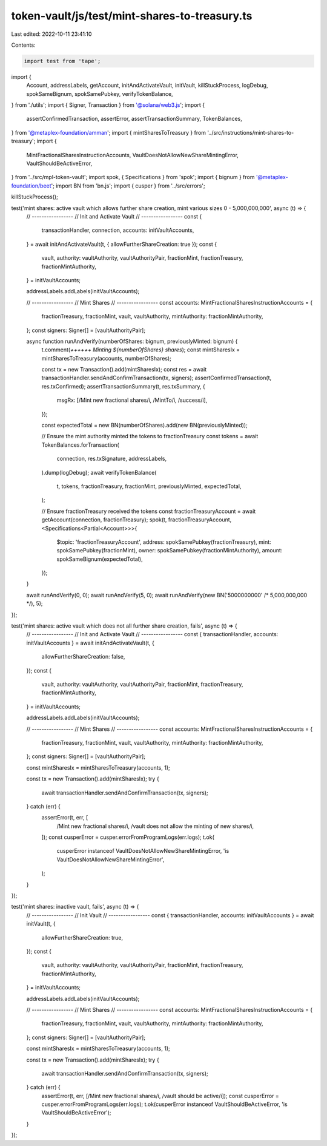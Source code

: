 token-vault/js/test/mint-shares-to-treasury.ts
==============================================

Last edited: 2022-10-11 23:41:10

Contents:

.. code-block:: ts

    import test from 'tape';

import {
  Account,
  addressLabels,
  getAccount,
  initAndActivateVault,
  initVault,
  killStuckProcess,
  logDebug,
  spokSameBignum,
  spokSamePubkey,
  verifyTokenBalance,
} from './utils';
import { Signer, Transaction } from '@solana/web3.js';
import {
  assertConfirmedTransaction,
  assertError,
  assertTransactionSummary,
  TokenBalances,
} from '@metaplex-foundation/amman';
import { mintSharesToTreasury } from '../src/instructions/mint-shares-to-treasury';
import {
  MintFractionalSharesInstructionAccounts,
  VaultDoesNotAllowNewShareMintingError,
  VaultShouldBeActiveError,
} from '../src/mpl-token-vault';
import spok, { Specifications } from 'spok';
import { bignum } from '@metaplex-foundation/beet';
import BN from 'bn.js';
import { cusper } from '../src/errors';

killStuckProcess();

test('mint shares: active vault which allows further share creation, mint various sizes 0 - 5,000,000,000', async (t) => {
  // -----------------
  // Init and Activate Vault
  // -----------------
  const {
    transactionHandler,
    connection,
    accounts: initVaultAccounts,
  } = await initAndActivateVault(t, { allowFurtherShareCreation: true });
  const {
    vault,
    authority: vaultAuthority,
    vaultAuthorityPair,
    fractionMint,
    fractionTreasury,
    fractionMintAuthority,
  } = initVaultAccounts;

  addressLabels.addLabels(initVaultAccounts);

  // -----------------
  // Mint Shares
  // -----------------
  const accounts: MintFractionalSharesInstructionAccounts = {
    fractionTreasury,
    fractionMint,
    vault,
    vaultAuthority,
    mintAuthority: fractionMintAuthority,
  };
  const signers: Signer[] = [vaultAuthorityPair];

  async function runAndVerify(numberOfShares: bignum, previouslyMinted: bignum) {
    t.comment(`++++++ Minting ${numberOfShares} shares`);
    const mintSharesIx = mintSharesToTreasury(accounts, numberOfShares);

    const tx = new Transaction().add(mintSharesIx);
    const res = await transactionHandler.sendAndConfirmTransaction(tx, signers);
    assertConfirmedTransaction(t, res.txConfirmed);
    assertTransactionSummary(t, res.txSummary, {
      msgRx: [/Mint new fractional shares/i, /MintTo/i, /success/i],
    });

    const expectedTotal = new BN(numberOfShares).add(new BN(previouslyMinted));

    // Ensure the mint authority minted the tokens to fractionTreasury
    const tokens = await TokenBalances.forTransaction(
      connection,
      res.txSignature,
      addressLabels,
    ).dump(logDebug);
    await verifyTokenBalance(
      t,
      tokens,
      fractionTreasury,
      fractionMint,
      previouslyMinted,
      expectedTotal,
    );

    // Ensure fractionTreasury received the tokens
    const fractionTreasuryAccount = await getAccount(connection, fractionTreasury);
    spok(t, fractionTreasuryAccount, <Specifications<Partial<Account>>>{
      $topic: 'fractionTreasuryAccount',
      address: spokSamePubkey(fractionTreasury),
      mint: spokSamePubkey(fractionMint),
      owner: spokSamePubkey(fractionMintAuthority),
      amount: spokSameBignum(expectedTotal),
    });
  }

  await runAndVerify(0, 0);
  await runAndVerify(5, 0);
  await runAndVerify(new BN('5000000000' /* 5,000,000,000 */), 5);
});

test('mint shares: active vault which does not all further share creation, fails', async (t) => {
  // -----------------
  // Init and Activate Vault
  // -----------------
  const { transactionHandler, accounts: initVaultAccounts } = await initAndActivateVault(t, {
    allowFurtherShareCreation: false,
  });
  const {
    vault,
    authority: vaultAuthority,
    vaultAuthorityPair,
    fractionMint,
    fractionTreasury,
    fractionMintAuthority,
  } = initVaultAccounts;

  addressLabels.addLabels(initVaultAccounts);

  // -----------------
  // Mint Shares
  // -----------------
  const accounts: MintFractionalSharesInstructionAccounts = {
    fractionTreasury,
    fractionMint,
    vault,
    vaultAuthority,
    mintAuthority: fractionMintAuthority,
  };
  const signers: Signer[] = [vaultAuthorityPair];

  const mintSharesIx = mintSharesToTreasury(accounts, 1);

  const tx = new Transaction().add(mintSharesIx);
  try {
    await transactionHandler.sendAndConfirmTransaction(tx, signers);
  } catch (err) {
    assertError(t, err, [
      /Mint new fractional shares/i,
      /vault does not allow the minting of new shares/i,
    ]);
    const cusperError = cusper.errorFromProgramLogs(err.logs);
    t.ok(
      cusperError instanceof VaultDoesNotAllowNewShareMintingError,
      'is VaultDoesNotAllowNewShareMintingError',
    );
  }
});

test('mint shares: inactive vault, fails', async (t) => {
  // -----------------
  // Init Vault
  // -----------------
  const { transactionHandler, accounts: initVaultAccounts } = await initVault(t, {
    allowFurtherShareCreation: true,
  });
  const {
    vault,
    authority: vaultAuthority,
    vaultAuthorityPair,
    fractionMint,
    fractionTreasury,
    fractionMintAuthority,
  } = initVaultAccounts;

  addressLabels.addLabels(initVaultAccounts);

  // -----------------
  // Mint Shares
  // -----------------
  const accounts: MintFractionalSharesInstructionAccounts = {
    fractionTreasury,
    fractionMint,
    vault,
    vaultAuthority,
    mintAuthority: fractionMintAuthority,
  };
  const signers: Signer[] = [vaultAuthorityPair];

  const mintSharesIx = mintSharesToTreasury(accounts, 1);

  const tx = new Transaction().add(mintSharesIx);
  try {
    await transactionHandler.sendAndConfirmTransaction(tx, signers);
  } catch (err) {
    assertError(t, err, [/Mint new fractional shares/i, /vault should be active/i]);
    const cusperError = cusper.errorFromProgramLogs(err.logs);
    t.ok(cusperError instanceof VaultShouldBeActiveError, 'is VaultShouldBeActiveError');
  }
});


